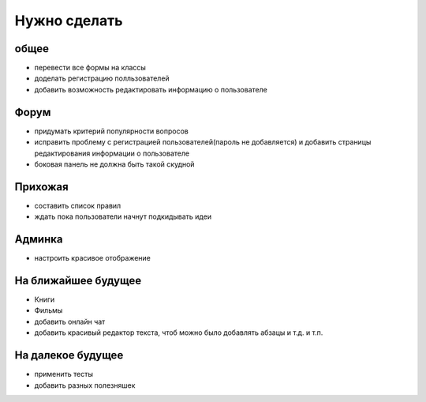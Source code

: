 Нужно сделать
=============

общее
-----
- перевести все формы на классы
- доделать регистрацию полльзователей
- добавить возможность редактировать информацию о пользователе

Форум
-----
- придумать критерий популярности вопросов
- исправить проблему с регистрацией пользователей(пароль не добавляется) и добавить страницы редактирования информации о пользователе
- боковая панель не должна быть такой скудной

Прихожая
--------
- составить список правил
- ждать пока пользователи начнут подкидывать идеи

Админка
-------
- настроить красивое отображение

На ближайшее будущее
--------------------
- Книги
- Фильмы
- добавить онлайн чат
- добавить красивый редактор текста, чтоб можно было добавлять абзацы и т.д. и т.п.

На далекое будущее
------------------
- применить тесты
- добавить разных полезняшек
